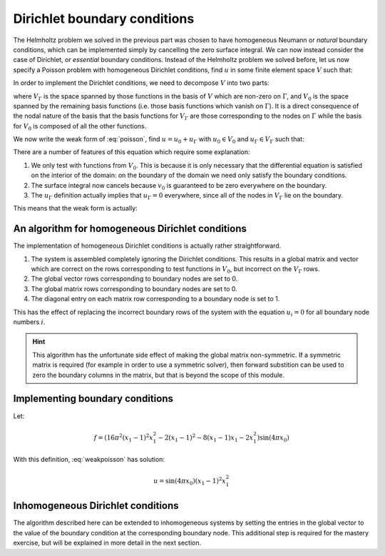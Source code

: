 .. default-role:: math

=============================
Dirichlet boundary conditions
=============================

The Helmholtz problem we solved in the previous part was chosen to
have homogeneous Neumann or *natural* boundary conditions, which can
be implemented simply by cancelling the zero surface integral. We can
now instead consider the case of Dirichlet, or *essential* boundary
conditions. Instead of the Helmholtz problem we solved before, let us
now specify a Poisson problem with homogeneous Dirichlet conditions, find `u` in
some finite element space `V` such that:

.. math::
   :label: poisson

   -\nabla^2 u = f

   u = 0  \textrm{ on }\Gamma 

In order to implement the Dirichlet conditions, we need to decompose
`V` into two parts:

.. math::
   :label:

   V = V_0 \oplus V_\Gamma

where `V_\Gamma` is the space spanned by those functions in the basis
of `V` which are non-zero on `\Gamma`, and `V_0` is the space spanned
by the remaining basis functions (i.e.  those basis functions which
vanish on `\Gamma`). It is a direct consequence of the nodal nature of
the basis that the basis functions for `V_\Gamma` are those
corresponding to the nodes on `\Gamma` while the basis for `V_0` is
composed of all the other functions.

We now write the weak form of :eq:`poisson`, find `u=u_0 + u_\Gamma`
with `u_0 \in V_0` and `u_\Gamma \in V_\Gamma` such that:

.. math::
   :label:

   \int_\Omega \nabla v_0 \cdot \nabla (u_0+u_\Gamma) \, \mathrm{d} x
   - \underbrace{\int_\Gamma v_0 \nabla (u_0+u_\Gamma) \cdot
   \mathbf{n}\, \mathrm{d} s}_{=0} = \int_\Omega v_0\, f\, \mathrm{d} x
   \qquad \forall v_0 \in V_0

   u_\Gamma = 0 \qquad \textrm{ on } \Gamma

There are a number of features of this equation which require some explanation:

#. We only test with functions from `V_0`. This is because it is only
   necessary that the differential equation is satisfied on the interior
   of the domain: on the boundary of the domain we need only satisfy the
   boundary conditions.
#. The surface integral now cancels because `v_0` is guaranteed to be
   zero everywhere on the boundary.
#. The `u_\Gamma` definition actually implies that `u_\Gamma=0`
   everywhere, since all of the nodes in `V_\Gamma` lie on the boundary.

This means that the weak form is actually:

.. math::
   :label: weakpoisson

   \int_\Omega \nabla v_0 \cdot \nabla u \, \mathrm{d} x
    = \int_\Omega v_0\, f\, \mathrm{d} x
   \qquad \forall v_0 \in V_0

   u_\Gamma = 0 


An algorithm for homogeneous Dirichlet conditions
-------------------------------------------------

The implementation of homogeneous Dirichlet conditions is actually
rather straightforward. 

#. The system is assembled completely ignoring the Dirichlet conditions. 
   This results in a global matrix and vector which are correct on the rows
   corresponding to test functions in `V_0`, but incorrect on the `V_\Gamma` rows.
#. The global vector rows corresponding to boundary nodes are set to 0.
#. The global matrix rows corresponding to boundary nodes are set to 0.
#. The diagonal entry on each matrix row corresponding to a boundary node is set to 1.

This has the effect of replacing the incorrect boundary rows of the
system with the equation `u_i = 0` for all boundary node numbers `i`.

.. hint::

   This algorithm has the unfortunate side effect of making the global
   matrix non-symmetric. If a symmetric matrix is required (for
   example in order to use a symmetric solver), then forward
   substition can be used to zero the boundary columns in the matrix,
   but that is beyond the scope of this module.

Implementing boundary conditions
--------------------------------

Let:

.. math::

   f = \left(16 \pi^2 (x_1 - 1)^2 x_1^2 - 2 (x_1 - 1)^2 - 8 (x_1 - 1) x_1 - 2 x_1^2\right) \sin(4 \pi x_0)

With this definition, :eq:`weakpoisson` has solution:

.. math::

   u = \sin(4 \pi x_0) (x_1 - 1)^2 x_1^2

.. exercise::

   ``fe_utils/solvers/poisson.py`` contains a partial implementation of
   this problem. You need to implement the :func:`assemble`
   function. You should base your implementation on your
   ``fe_utils/solvers/helmholtz.py`` but take into account the difference
   in the equation, and the boundary conditions. The
   :func:`fe_utils.solvers.poisson.boundary_nodes` function in ``fe_utils/solvers/poisson.py`` is
   likely to be helpful in implementing the boundary conditions. As
   before, run::

     python fe_utils/solvers/poisson.py --help
     
   for instructions (they are the same as for
   ``fe_utils/solvers/helmholtz.py``). Similarly,
   ``test/test_13_poisson_convergence.py`` contains convergence tests
   for this problem.


Inhomogeneous Dirichlet conditions
----------------------------------

The algorithm described here can be extended to inhomogeneous systems
by setting the entries in the global vector to the value of the
boundary condition at the corresponding boundary node. This additional
step is required for the mastery exercise, but will be explained in
more detail in the next section.
